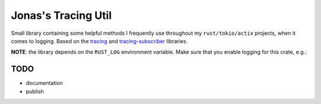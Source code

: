 Jonas's Tracing Util
====================

Small library containing some helpful methods I frequently use
throughout my ``rust/tokio/actix`` projects, when it comes to logging.
Based on the `tracing <https://github.com/tokio-rs/tracing>`_ and
`tracing-subscriber <https://github.com/tokio-rs/tracing>`_ libraries.

**NOTE**: the library depends on the ``RUST_LOG`` environment
variable. Make sure that you enable logging for this crate, e.g.:

.. code::bash

   RUST_LOG=jonases_tracing_util=info cargo run


TODO
----

* documentation

* publish
